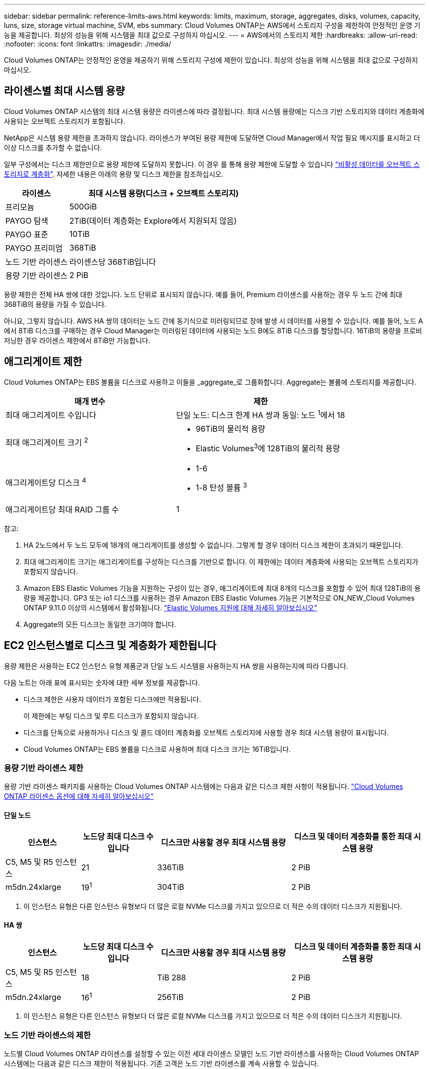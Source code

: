 ---
sidebar: sidebar 
permalink: reference-limits-aws.html 
keywords: limits, maximum, storage, aggregates, disks, volumes, capacity, luns, size, storage virtual machine, SVM, ebs 
summary: Cloud Volumes ONTAP는 AWS에서 스토리지 구성을 제한하여 안정적인 운영 기능을 제공합니다. 최상의 성능을 위해 시스템을 최대 값으로 구성하지 마십시오. 
---
= AWS에서의 스토리지 제한
:hardbreaks:
:allow-uri-read: 
:nofooter: 
:icons: font
:linkattrs: 
:imagesdir: ./media/


[role="lead"]
Cloud Volumes ONTAP는 안정적인 운영을 제공하기 위해 스토리지 구성에 제한이 있습니다. 최상의 성능을 위해 시스템을 최대 값으로 구성하지 마십시오.



== 라이센스별 최대 시스템 용량

Cloud Volumes ONTAP 시스템의 최대 시스템 용량은 라이센스에 따라 결정됩니다. 최대 시스템 용량에는 디스크 기반 스토리지와 데이터 계층화에 사용되는 오브젝트 스토리지가 포함됩니다.

NetApp은 시스템 용량 제한을 초과하지 않습니다. 라이센스가 부여된 용량 제한에 도달하면 Cloud Manager에서 작업 필요 메시지를 표시하고 더 이상 디스크를 추가할 수 없습니다.

일부 구성에서는 디스크 제한만으로 용량 제한에 도달하지 못합니다. 이 경우 를 통해 용량 제한에 도달할 수 있습니다 https://docs.netapp.com/us-en/cloud-manager-cloud-volumes-ontap/concept-data-tiering.html["비활성 데이터를 오브젝트 스토리지로 계층화"^]. 자세한 내용은 아래의 용량 및 디스크 제한을 참조하십시오.

[cols="25,75"]
|===
| 라이센스 | 최대 시스템 용량(디스크 + 오브젝트 스토리지) 


| 프리모늄 | 500GiB 


| PAYGO 탐색 | 2TiB(데이터 계층화는 Explore에서 지원되지 않음) 


| PAYGO 표준 | 10TiB 


| PAYGO 프리미엄 | 368TiB 


| 노드 기반 라이센스 | 라이센스당 368TiB입니다 


| 용량 기반 라이센스 | 2 PiB 
|===
용량 제한은 전체 HA 쌍에 대한 것입니다. 노드 단위로 표시되지 않습니다. 예를 들어, Premium 라이센스를 사용하는 경우 두 노드 간에 최대 368TiB의 용량을 가질 수 있습니다.

아니요, 그렇지 않습니다. AWS HA 쌍의 데이터는 노드 간에 동기식으로 미러링되므로 장애 발생 시 데이터를 사용할 수 있습니다. 예를 들어, 노드 A에서 8TiB 디스크를 구매하는 경우 Cloud Manager는 미러링된 데이터에 사용되는 노드 B에도 8TiB 디스크를 할당합니다. 16TiB의 용량을 프로비저닝한 경우 라이센스 제한에서 8TiB만 가능합니다.



== 애그리게이트 제한

Cloud Volumes ONTAP는 EBS 볼륨을 디스크로 사용하고 이들을 _aggregate_로 그룹화합니다. Aggregate는 볼륨에 스토리지를 제공합니다.

[cols="2*"]
|===
| 매개 변수 | 제한 


| 최대 애그리게이트 수입니다 | 단일 노드: 디스크 한계 HA 쌍과 동일: 노드 ^1^에서 18 


| 최대 애그리게이트 크기 ^2^  a| 
* 96TiB의 물리적 용량
* Elastic Volumes^3^에 128TiB의 물리적 용량




| 애그리게이트당 디스크 ^4^  a| 
* 1-6
* 1-8 탄성 볼륨 ^3^




| 애그리게이트당 최대 RAID 그룹 수 | 1 
|===
참고:

. HA 2노드에서 두 노드 모두에 18개의 애그리게이트를 생성할 수 없습니다. 그렇게 할 경우 데이터 디스크 제한이 초과되기 때문입니다.
. 최대 애그리게이트 크기는 애그리게이트를 구성하는 디스크를 기반으로 합니다. 이 제한에는 데이터 계층화에 사용되는 오브젝트 스토리지가 포함되지 않습니다.
. Amazon EBS Elastic Volumes 기능을 지원하는 구성이 있는 경우, 애그리게이트에 최대 8개의 디스크를 포함할 수 있어 최대 128TiB의 용량을 제공합니다. GP3 또는 io1 디스크를 사용하는 경우 Amazon EBS Elastic Volumes 기능은 기본적으로 ON_NEW_Cloud Volumes ONTAP 9.11.0 이상의 시스템에서 활성화됩니다. https://docs.netapp.com/us-en/cloud-manager-cloud-volumes-ontap/concept-aws-elastic-volumes.html["Elastic Volumes 지원에 대해 자세히 알아보십시오"^]
. Aggregate의 모든 디스크는 동일한 크기여야 합니다.




== EC2 인스턴스별로 디스크 및 계층화가 제한됩니다

용량 제한은 사용하는 EC2 인스턴스 유형 제품군과 단일 노드 시스템을 사용하는지 HA 쌍을 사용하는지에 따라 다릅니다.

다음 노트는 아래 표에 표시되는 숫자에 대한 세부 정보를 제공합니다.

* 디스크 제한은 사용자 데이터가 포함된 디스크에만 적용됩니다.
+
이 제한에는 부팅 디스크 및 루트 디스크가 포함되지 않습니다.

* 디스크를 단독으로 사용하거나 디스크 및 콜드 데이터 계층화를 오브젝트 스토리지에 사용할 경우 최대 시스템 용량이 표시됩니다.
* Cloud Volumes ONTAP는 EBS 볼륨을 디스크로 사용하며 최대 디스크 크기는 16TiB입니다.




=== 용량 기반 라이센스 제한

용량 기반 라이센스 패키지를 사용하는 Cloud Volumes ONTAP 시스템에는 다음과 같은 디스크 제한 사항이 적용됩니다. https://docs.netapp.com/us-en/cloud-manager-cloud-volumes-ontap/concept-licensing.html["Cloud Volumes ONTAP 라이센스 옵션에 대해 자세히 알아보십시오"^]



==== 단일 노드

[cols="18,18,32,32"]
|===
| 인스턴스 | 노드당 최대 디스크 수입니다 | 디스크만 사용할 경우 최대 시스템 용량 | 디스크 및 데이터 계층화를 통한 최대 시스템 용량 


| C5, M5 및 R5 인스턴스 | 21 | 336TiB | 2 PiB 


| m5dn.24xlarge | 19^1^ | 304TiB | 2 PiB 
|===
. 이 인스턴스 유형은 다른 인스턴스 유형보다 더 많은 로컬 NVMe 디스크를 가지고 있으므로 더 적은 수의 데이터 디스크가 지원됩니다.




==== HA 쌍

[cols="18,18,32,32"]
|===
| 인스턴스 | 노드당 최대 디스크 수입니다 | 디스크만 사용할 경우 최대 시스템 용량 | 디스크 및 데이터 계층화를 통한 최대 시스템 용량 


| C5, M5 및 R5 인스턴스 | 18 | TiB 288 | 2 PiB 


| m5dn.24xlarge | 16^1^ | 256TiB | 2 PiB 
|===
. 이 인스턴스 유형은 다른 인스턴스 유형보다 더 많은 로컬 NVMe 디스크를 가지고 있으므로 더 적은 수의 데이터 디스크가 지원됩니다.




=== 노드 기반 라이센스의 제한

노드별 Cloud Volumes ONTAP 라이센스를 설정할 수 있는 이전 세대 라이센스 모델인 노드 기반 라이센스를 사용하는 Cloud Volumes ONTAP 시스템에는 다음과 같은 디스크 제한이 적용됩니다. 기존 고객은 노드 기반 라이센스를 계속 사용할 수 있습니다.

* 노드 기반 라이센스를 사용하는 경우 Cloud Volumes ONTAP BYOL 시스템에 여러 노드 기반 라이센스를 구매하여 368TiB 이상의 용량을 할당할 수 있습니다.
+
단일 노드 시스템 또는 HA 쌍에 대해 구매할 수 있는 라이센스 수는 무제한입니다. 디스크 제한만으로는 용량 제한에 도달하지 못할 수 있습니다. 를 사용하면 디스크 제한을 초과할 수 있습니다 https://docs.netapp.com/us-en/cloud-manager-cloud-volumes-ontap/concept-data-tiering.html["비활성 데이터를 오브젝트 스토리지로 계층화"^]. https://docs.netapp.com/us-en/cloud-manager-cloud-volumes-ontap/task-manage-node-licenses.html["Cloud Volumes ONTAP에 시스템 라이센스를 추가하는 방법에 대해 알아보십시오"^].





==== PAYGO Premium이 포함된 단일 노드

[cols="18,18,32,32"]
|===
| 인스턴스 | 노드당 최대 디스크 수입니다 | 디스크만 사용할 경우 최대 시스템 용량 | 디스크 및 데이터 계층화를 통한 최대 시스템 용량 


| C5, M5 및 R5 인스턴스 | 21^1^ | 336TiB | 368TiB 


| m5dn.24xlarge | 19^2^ | 304TiB | 368TiB 
|===
. 21개의 데이터 디스크는 Cloud Volumes ONTAP의 _new_deDeployments에 대한 제한입니다. 9.7 이하 버전으로 생성된 시스템을 업그레이드하면 시스템에서 22개의 디스크를 계속 지원합니다. 9.8 릴리즈부터 시작되는 코어 디스크가 추가되었기 때문에 이러한 인스턴스 유형을 사용하는 새 시스템에서는 데이터 디스크가 1개 적게 지원됩니다.
. 이 인스턴스 유형은 다른 인스턴스 유형보다 더 많은 로컬 NVMe 디스크를 가지고 있으므로 더 적은 수의 데이터 디스크가 지원됩니다.




==== BYOL, 단일 노드

[cols="18,18,16,16,16,16"]
|===
| 인스턴스 | 노드당 최대 디스크 수입니다 2+| 하나의 라이센스로 최대 시스템 용량을 지원합니다 2+| 여러 라이센스가 있는 최대 시스템 용량 


2+|  | * 디스크만 사용 * | * 디스크 + 데이터 계층화 * | * 디스크만 사용 * | * 디스크 + 데이터 계층화 * 


| C5, M5 및 R5 인스턴스 | 21^1^ | 336TiB | 368TiB | 336TiB | 368TiB x 각 라이센스 


| m5dn.24xlarge | 19^2^ | 304TiB | 368TiB | 304TiB | 368TiB x 각 라이센스 
|===
. 21개의 데이터 디스크는 Cloud Volumes ONTAP의 _new_deDeployments에 대한 제한입니다. 9.7 이하 버전으로 생성된 시스템을 업그레이드하면 시스템에서 22개의 디스크를 계속 지원합니다. 9.8 릴리즈부터 시작되는 코어 디스크가 추가되었기 때문에 이러한 인스턴스 유형을 사용하는 새 시스템에서는 데이터 디스크가 1개 적게 지원됩니다.
. 이 인스턴스 유형은 다른 인스턴스 유형보다 더 많은 로컬 NVMe 디스크를 가지고 있으므로 더 적은 수의 데이터 디스크가 지원됩니다.




==== PAYGO Premium과 HA 쌍

[cols="18,18,32,32"]
|===
| 인스턴스 | 노드당 최대 디스크 수입니다 | 디스크만 사용할 경우 최대 시스템 용량 | 디스크 및 데이터 계층화를 통한 최대 시스템 용량 


| C5, M5 및 R5 인스턴스 | 18^1^ | TiB 288 | 368TiB 


| m5dn.24xlarge | 16^2^ | 256TiB | 368TiB 
|===
. Cloud Volumes ONTAP의 _new_de구축에는 18개의 데이터 디스크가 제한됩니다. 9.7 이전 버전으로 생성된 시스템을 업그레이드하면 시스템에서 계속 19개의 디스크를 지원합니다. 9.8 릴리즈부터 시작되는 코어 디스크가 추가되었기 때문에 이러한 인스턴스 유형을 사용하는 새 시스템에서는 데이터 디스크가 1개 적게 지원됩니다.
. 이 인스턴스 유형은 다른 인스턴스 유형보다 더 많은 로컬 NVMe 디스크를 가지고 있으므로 더 적은 수의 데이터 디스크가 지원됩니다.




==== BYOL의 HA 쌍

[cols="18,18,16,16,16,16"]
|===
| 인스턴스 | 노드당 최대 디스크 수입니다 2+| 하나의 라이센스로 최대 시스템 용량을 지원합니다 2+| 여러 라이센스가 있는 최대 시스템 용량 


2+|  | * 디스크만 사용 * | * 디스크 + 데이터 계층화 * | * 디스크만 사용 * | * 디스크 + 데이터 계층화 * 


| C5, M5 및 R5 인스턴스 | 18^1^ | TiB 288 | 368TiB | TiB 288 | 368TiB x 각 라이센스 


| m5dn.24xlarge | 16^2^ | 256TiB | 368TiB | 256TiB | 368TiB x 각 라이센스 
|===
. Cloud Volumes ONTAP의 _new_de구축에는 18개의 데이터 디스크가 제한됩니다. 9.7 이전 버전으로 생성된 시스템을 업그레이드하면 시스템에서 계속 19개의 디스크를 지원합니다. 9.8 릴리즈부터 시작되는 코어 디스크가 추가되었기 때문에 이러한 인스턴스 유형을 사용하는 새 시스템에서는 데이터 디스크가 1개 적게 지원됩니다.
. 이 인스턴스 유형은 다른 인스턴스 유형보다 더 많은 로컬 NVMe 디스크를 가지고 있으므로 더 적은 수의 데이터 디스크가 지원됩니다.




== 스토리지 VM 제한

일부 구성을 사용하면 Cloud Volumes ONTAP용 SVM(스토리지 VM)을 추가로 생성할 수 있습니다.

https://docs.netapp.com/us-en/cloud-manager-cloud-volumes-ontap/task-managing-svms-aws.html["추가 스토리지 VM을 생성하는 방법을 알아보십시오"^].

[cols="40,60"]
|===
| 사용권 유형 | 스토리지 VM 제한 


| * Freemium *  a| 
스토리지 VM 총 24개 ^1,2^



| * 용량 기반 PAYGO 또는 BYOL *^3^  a| 
스토리지 VM 총 24개 ^1,2^



| * 노드 기반 PAYGO *  a| 
* 1 데이터 제공용 스토리지 VM
* 재해 복구용 스토리지 VM 1개




| * 노드 기반 BYOL * ^4^  a| 
* 스토리지 VM 총 24개 ^1,2^


|===
. 사용하는 EC2 인스턴스 유형에 따라 이 제한을 줄일 수 있습니다. 인스턴스당 제한은 아래 섹션에 나와 있습니다.
. 이러한 24개의 스토리지 VM은 데이터를 제공하거나 DR(재해 복구)용으로 구성할 수 있습니다.
. 용량 기반 라이센스의 경우, 추가 스토리지 VM에 대한 추가 라이센스 비용이 없지만 스토리지 VM당 최소 용량 비용은 4TiB입니다. 예를 들어 스토리지 VM 2개를 생성하고 각 VM에 2TiB의 용량을 프로비저닝한 경우 총 8TiB가 충전됩니다.
. 노드 기반 BYOL의 경우, Cloud Volumes ONTAP에서 기본적으로 제공되는 첫 번째 스토리지 VM 외에 각 additional_data-serving_storage VM에 애드온 라이센스가 필요합니다. 스토리지 VM 애드온 라이센스를 얻으려면 어카운트 팀에 문의하십시오.
+
DR(재해 복구)에 대해 구성하는 스토리지 VM에는 추가 라이센스(무료)가 필요하지 않지만 스토리지 VM 제한에 대해 카운트됩니다. 예를 들어, 데이터 서비스 스토리지 VM 12개와 재해 복구용 스토리지 VM 12개가 구성되어 있는 경우, 한계에 도달하여 추가 스토리지 VM을 생성할 수 없습니다.





=== EC2 인스턴스 유형별 스토리지 VM 제한

추가 스토리지 VM을 생성할 때 e0a 포트에 전용 IP 주소를 할당해야 합니다. 아래 표에는 Cloud Volumes ONTAP 구축 후 포트 e0a에서 사용 가능한 IP 주소 수와 인터페이스당 프라이빗 IP의 최대 수가 나와 있습니다. 사용 가능한 IP 주소 수는 해당 구성에 대한 최대 스토리지 VM 수에 직접 영향을 줍니다.

아래 나열된 인스턴스는 C5, M5 및 R5 인스턴스 제품군에 대한 것입니다.

[cols="6*"]
|===
| 구성 | 인스턴스 유형 | 인터페이스당 최대 사설 IP | 구축 후 IPS 잔여 ^1^ | 관리 LIF가 없는 최대 스토리지 VM ^2,3^ | 관리 LIF가 ^2,3^인 최대 스토리지 VM 


.9+| * 단일 노드 * | *.xLarge | 15 | 9 | 10 | 5 


| *.2xLarge | 15 | 9 | 10 | 5 


| *.4xLarge | 30 | 24 | 24 | 12 


| *.8xLarge | 30 | 24 | 24 | 12 


| *.9xLarge | 30 | 24 | 24 | 12 


| *.12xLarge | 30 | 24 | 24 | 12 


| *.16xLarge | 50 | 44 | 24 | 12 


| *.18xLarge | 50 | 44 | 24 | 12 


| *.24xLarge | 50 | 44 | 24 | 12 


.9+| 단일 AZ * 의 HA 쌍 | *.xLarge | 15 | 10 | 11 | 5 


| *.2xLarge | 15 | 10 | 11 | 5 


| *.4xLarge | 30 | 25 | 24 | 12 


| *.8xLarge | 30 | 25 | 24 | 12 


| *.9xLarge | 30 | 25 | 24 | 12 


| *.12xLarge | 30 | 25 | 24 | 12 


| *.16xLarge | 50 | 45 | 24 | 12 


| *.18xLarge | 50 | 45 | 24 | 12 


| *.24xLarge | 50 | 44 | 24 | 12 


.9+| * 멀티 AZs * 의 HA 쌍 | *.xLarge | 15 | 12 | 13 | 13 


| *.2xLarge | 15 | 12 | 13 | 13 


| *.4xLarge | 30 | 27 | 24 | 24 


| *.8xLarge | 30 | 27 | 24 | 24 


| *.9xLarge | 30 | 27 | 24 | 24 


| *.12xLarge | 30 | 27 | 24 | 24 


| *.16xLarge | 50 | 47 | 24 | 24 


| *.18xLarge | 50 | 47 | 24 | 24 


| *.24xLarge | 50 | 44 | 24 | 12 
|===
. 이 숫자는 Cloud Volumes ONTAP를 구축하고 설정한 후 포트 e0a에서 사용 가능한 _remaining_private IP 주소 수를 나타냅니다. 예를 들어, *.2xLarge 시스템은 네트워크 인터페이스당 최대 15개의 IP 주소를 지원합니다. HA 쌍이 단일 AZ에 배포되면 5개의 전용 IP 주소가 e0a 포트에 할당됩니다. 따라서 *.2xLarge 인스턴스 유형을 사용하는 HA 쌍에는 추가 스토리지 VM에 사용할 수 있는 10개의 전용 IP 주소가 남아 있습니다.
. 이 열에 나열된 번호에는 Cloud Manager가 기본적으로 생성하는 초기 스토리지 VM이 포함됩니다. 예를 들어, 이 열에 24가 표시되면 총 24개의 스토리지 VM을 추가로 23개 생성할 수 있음을 의미합니다.
. 스토리지 VM의 관리 LIF는 선택 사항입니다. 관리 LIF는 SnapCenter과 같은 관리 툴에 대한 연결을 제공합니다.
+
이 경우 전용 IP 주소가 필요하므로 생성할 수 있는 추가 스토리지 VM의 수가 제한됩니다. 단, 여러 AZs의 HA 쌍만 예외입니다. 이 경우 관리 LIF의 IP 주소는 _floating_ip 주소이므로 _private_ip 제한에 대해 계산되지 않습니다.





== 파일 및 볼륨 제한

[cols="22,22,56"]
|===
| 논리적 스토리지 | 매개 변수 | 제한 


.2+| * 파일 * | 최대 크기 | 16TiB 


| 볼륨당 최대 | 볼륨 크기에 따라 다르며 최대 20억 개까지 가능합니다 


| FlexClone 볼륨 * | 계층적 복제 깊이 ^1^ | 499 


.3+| * FlexVol 볼륨 * | 노드당 최대 | 500입니다 


| 최소 크기 | 20MB 


| 최대 크기 | 100TiB 


| * qtree * | FlexVol 볼륨당 최대 | 4,995 


| Snapshot 복사본 * | FlexVol 볼륨당 최대 | 1,023 
|===
. 계층적 클론 깊이는 단일 FlexVol 볼륨에서 생성할 수 있는 FlexClone 볼륨의 중첩 계층 구조의 최대 깊이입니다.




== iSCSI 스토리지 제한입니다

[cols="3*"]
|===
| iSCSI 스토리지 | 매개 변수 | 제한 


.4+| LUN * | 노드당 최대 | 1,024 


| 최대 LUN 매핑 수입니다 | 1,024 


| 최대 크기 | 16TiB 


| 볼륨당 최대 | 512 


| Igroup * 을 선택합니다 | 노드당 최대 | 256 


.2+| * 이니시에이터 * | 노드당 최대 | 512 


| igroup당 최대 | 128 


| * iSCSI 세션 * | 노드당 최대 | 1,024 


.2+| LIF * | 포트당 최대 | 32 


| 최대 Per 포트셋 | 32 


| * 포트 세트 * | 노드당 최대 | 256 
|===